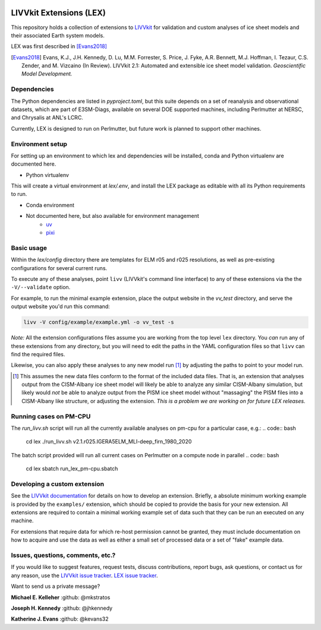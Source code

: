 .. figure:: https://raw.githubusercontent.com/wiki/LIVVkit/LIVVkit/imgs/livvkit.png
   :alt:

LIVVkit Extensions (LEX)
========================

This repository holds a collection of extensions to `LIVVkit <https://livvkit.github.io/Docs/index.html>`_
for validation and custom analyses of ice sheet models and their associated Earth
system models.

LEX was first described in [Evans2018]_

.. [Evans2018] Evans, K.J., J.H. Kennedy, D. Lu, M.M. Forrester, S. Price, J. Fyke,
   A.R. Bennett, M.J. Hoffman, I. Tezaur, C.S. Zender, and M. Vizcaino (In Review).
   LIVVkit 2.1: Automated and extensible ice sheet model validation.
   *Geoscientific Model Development.*

Dependencies
------------
The Python dependencies are listed in `pyproject.toml`, but this suite depends on
a set of reanalysis and observational datasets, which are part of E3SM-Diags, available
on several DOE supported machines, including Perlmutter at NERSC, and Chrysalis at ANL's LCRC.

Currently, LEX is designed to run on Perlmutter, but future work is planned to support other
machines.


Environment setup
-----------------

For setting up an environment to which lex and dependencies will be installed,
conda and Python virtualenv are documented here.

- Python virtualenv
.. code:: bash
    git clone https://github.com/LIVVkit/lex.git
    cd lex
    python -m venv .env
    source .env/bin/activate
    pip install --upgrade pip  # Needed if the system pip version < 21.3
    pip install -e .

This will create a virtual environment at `lex/.env`, and install the LEX package as editable with
all its Python requirements to run.

- Conda environment
.. code:: bash
    git clone https://github.com/LIVVkit/lex.git
    cd lex
    [conda, mamba] create -n lex_env python --file requirements.txt
    [conda, mamba] activate lex_env
    pip install -e .

- Not documented here, but also available for environment management
    - `uv <https://docs.astral.sh/uv/>`_
    - `pixi <https://pixi.sh/latest/>`_


Basic usage
-----------

Within the `lex/config` directory there are templates for ELM r05 and r025 resolutions, as well
as pre-existing configurations for several current runs.

To execute any of these analyses, point ``livv`` (LIVVkit's command line interface)
to any of these extensions via the the ``-V/--validate`` option.

For example, to run the minimal example extension, place the output website in the
`vv_test` directory, and serve the output website you'd run this command:

.. code:: bash

    livv -V config/example/example.yml -o vv_test -s


*Note:* All the extension configurations files assume you are working from the
top level ``lex`` directory. You *can* run any of these extensions from any
directory, but you will need to edit the paths in the YAML configuration files so
that ``livv`` can find the required files.

Likewise, you can also apply these analyses to any new model run [#]_ by adjusting
the paths to point to your model run.

.. [#] This assumes the new data files conform to the format of the included data
   files. That is, an extension that analyses output from the CISM-Albany ice
   sheet model will likely be able to analyze any similar CISM-Albany simulation,
   but likely would *not* be able to analyze output from the PISM ice sheet
   model without "massaging" the PISM files into a CISM-Albany like structure, or
   adjusting the extension. *This is a problem we are working on for future LEX
   releases.*


Running cases on PM-CPU
---------------------------
The `run_livv.sh` script will run all the currently available analyses on pm-cpu for a
particular case, e.g.:
.. code:: bash
    cd lex
    ./run_livv.sh v2.1.r025.IGERA5ELM_MLI-deep_firn_1980_2020

The batch script provided will run all current cases on Perlmutter on a compute node in parallel
.. code:: bash
    cd lex
    sbatch run_lex_pm-cpu.sbatch


Developing a custom extension
-----------------------------

See the `LIVVkit documentation <https://livvkit.github.io/Docs/lex.html>`_ for
details on how to develop an extension. Briefly, a absolute minimum working example
is provided by the ``examples/`` extension, which should be copied to provide the
basis for your new extension. All extensions are required to contain a minimal working
example set of data such that they can be run an executed on any machine.

For extensions that require data for which re-host permission cannot be granted,
they must include documentation on how to acquire and use the data as well as either
a small set of processed data or a set of "fake" example data.


Issues, questions, comments, etc.?
----------------------------------

If you would like to suggest features, request tests, discuss contributions,
report bugs, ask questions, or contact us for any reason, use the
`LIVVkit issue tracker <https://github.com/LIVVkit/LIVVkit/issues>`_.
`LEX issue tracker <https://github.com/LIVVkit/lex/issues>`_.

Want to send us a private message?

**Michael E. Kelleher**
:github: @mkstratos

**Joseph H. Kennedy**
:github: @jhkennedy

**Katherine J. Evans**
:github: @kevans32
